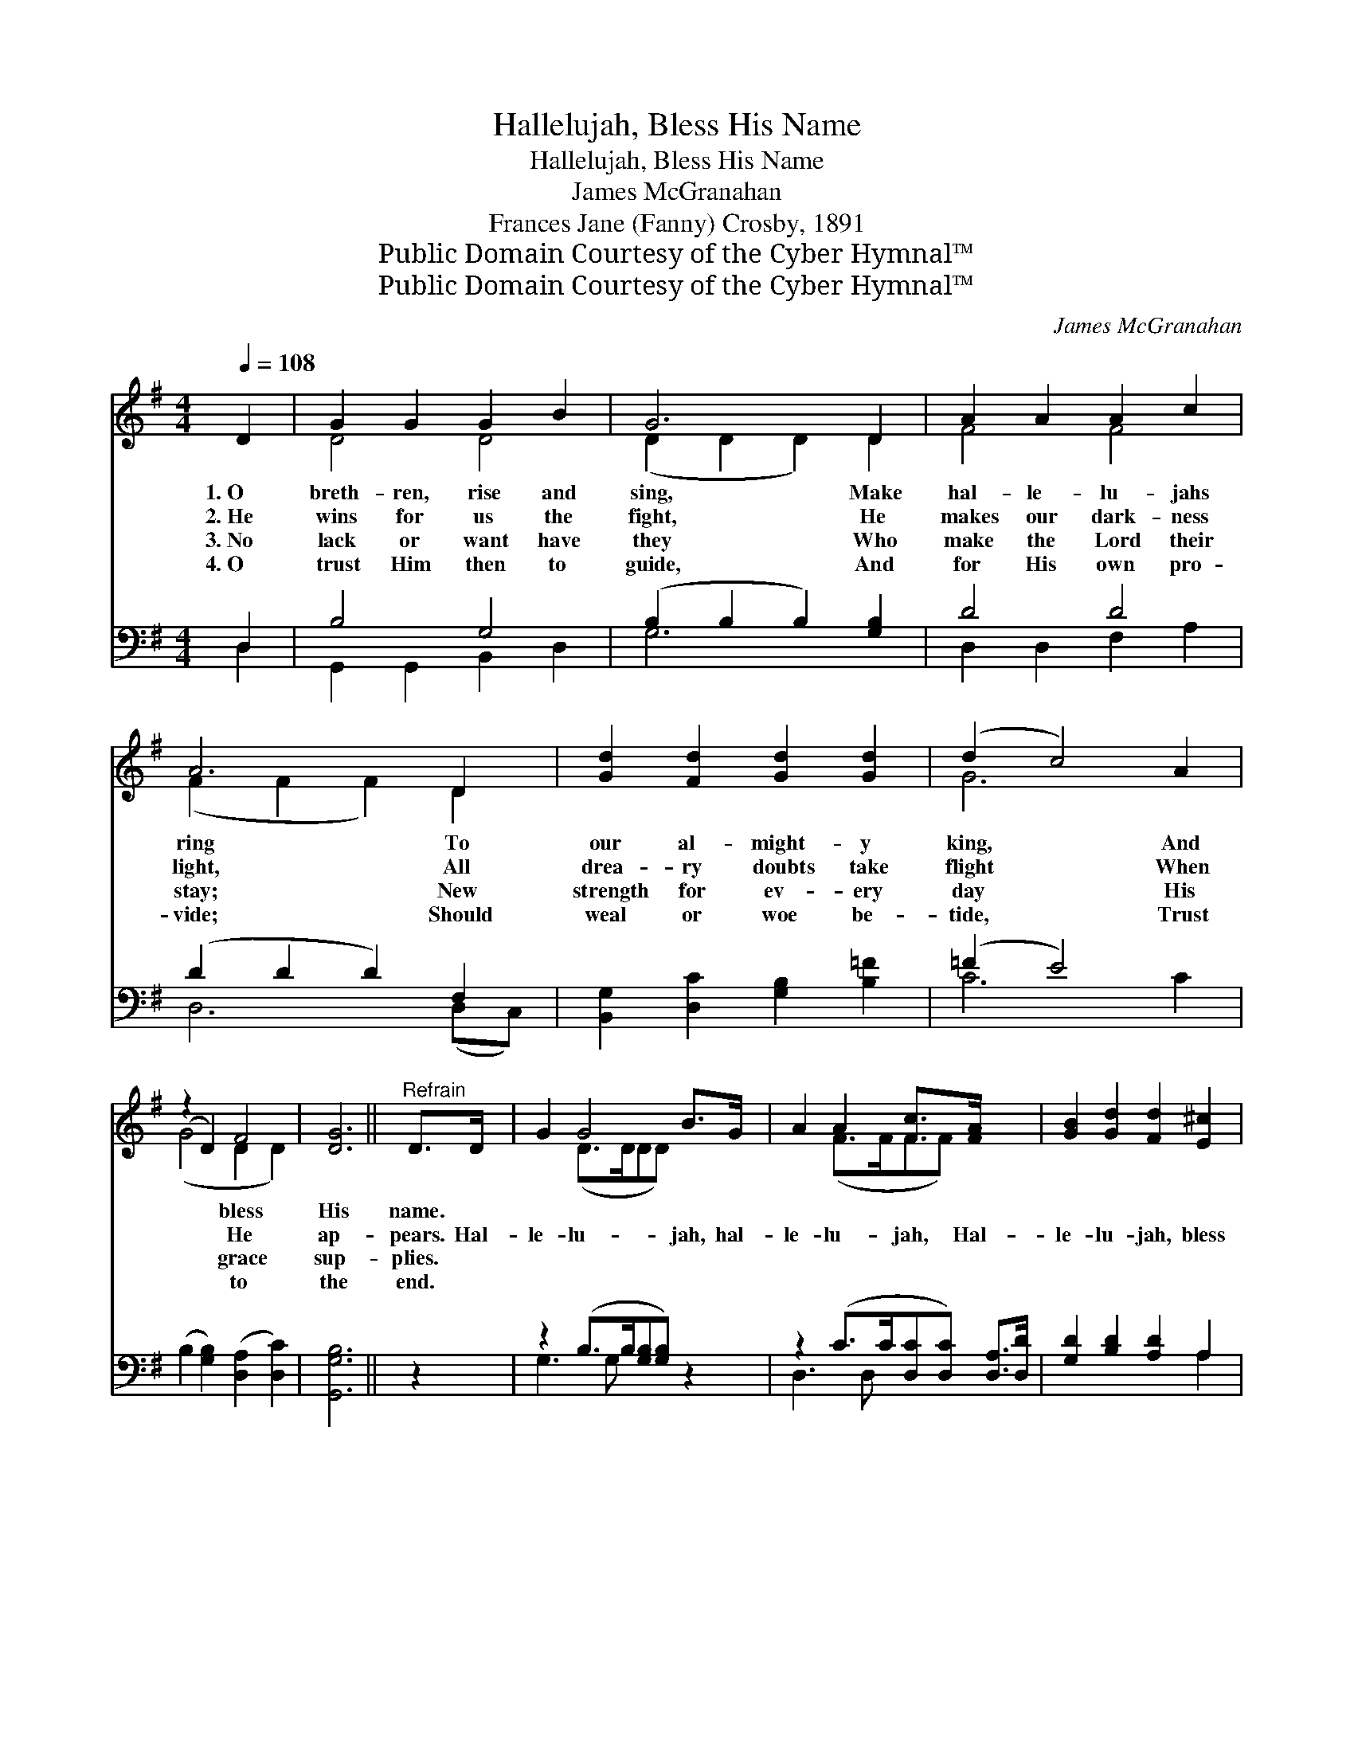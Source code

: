 X:1
T:Hallelujah, Bless His Name
T:Hallelujah, Bless His Name
T:James McGranahan
T:Frances Jane (Fanny) Crosby, 1891
T:Public Domain Courtesy of the Cyber Hymnal™
T:Public Domain Courtesy of the Cyber Hymnal™
C:James McGranahan
Z:Public Domain
Z:Courtesy of the Cyber Hymnal™
%%score ( 1 2 ) ( 3 4 )
L:1/8
Q:1/4=108
M:4/4
K:G
V:1 treble 
V:2 treble 
V:3 bass 
V:4 bass 
V:1
 D2 | G2 G2 G2 B2 | G6 D2 | A2 A2 A2 c2 | A6 D2 | [Gd]2 [Fd]2 [Gd]2 [Gd]2 | (d2 c4) A2 | %7
w: 1.~O|breth- ren, rise and|sing, Make|hal- le- lu- jahs|ring To|our al- might- y|king, * And|
w: 2.~He|wins for us the|fight, He|makes our dark- ness|light, All|drea- ry doubts take|flight * When|
w: 3.~No|lack or want have|they Who|make the Lord their|stay; New|strength for ev- ery|day * His|
w: 4.~O|trust Him then to|guide, And|for His own pro-|vide; Should|weal or woe be-|tide, * Trust|
 (z2 D2) F4 | [DG]6 ||"^Refrain" D>D | G2 G4 B>G | A2 A2 [Fc]>[FA] x2 | [GB]2 [Gd]2 [Fd]2 [E^c]2 | %13
w: * bless|His|name. *||||
w: * He|ap-|pears. Hal-|le- lu- jah, hal-|le- lu- jah, Hal-|le- lu- jah, bless|
w: * grace|sup-|plies. *||||
w: * to|the|end. *||||
 [Fd]6 D>D | G2 G4 B>G | A2 A4 [Fc]>[FA] | ([GB] [=Fd]2) [Fd] [Fd]2 [D^F]2 | [DG]6 |] %18
w: |||||
w: His name; Hal-|le- lu- jah, hal-|le- lu- jah, Hal-|le- * lu- jah, bless|His|
w: |||||
w: |||||
V:2
 x2 | D4 D4 | (D2 D2 D2) D2 | F4 F4 | (F2 F2 F2) D2 | x8 | G6 x2 | (G4 D2 D2) | x6 || x2 | %10
 x2 (D>DDD) x2 | x2 (F>FFF) x2 | x8 | x8 | x2 (D>DDD) x2 | x2 (F>FFF) x2 | x8 | x6 |] %18
V:3
 D,2 | B,4 G,4 | (B,2 B,2 B,2) [G,B,]2 | D4 D4 | (D2 D2 D2) F,2 | [B,,G,]2 [D,C]2 [G,B,]2 [B,=F]2 | %6
 (=F2 E4) x2 | (B,2 [G,B,]2) ([D,A,]2 [D,C]2) | [G,,G,B,]6 || z2 | z2 (B,>B,[G,B,][G,B,]) z2 | %11
 z2 (C>C[D,C][D,C]) [D,A,]>[D,D] | [G,D]2 [B,D]2 [A,D]2 A,2 | ([D,A,]2 [CE]>[CE] [B,D]2) [A,C]2 | %14
 z2 (B,>B,[G,B,][G,B,]) z2 | z2 (C>C[D,C][D,C]) [D,A,]>[D,D] | %16
 ([G,D] [^G,B,]2) [G,B,] [G,B,]2 [D,C]2 | [G,,G,B,]6 |] %18
V:4
 D,2 | G,,2 G,,2 B,,2 D,2 | G,6 x2 | D,2 D,2 F,2 A,2 | D,6 (D,C,) | x8 | C6 C2 | x8 | x6 || x2 | %10
 G,3 G, x4 | D,3 D, x4 | x6 A,2 | x8 | G,3 G, x4 | D,3 D, x4 | x8 | x6 |] %18

